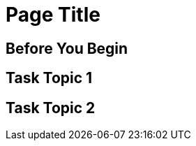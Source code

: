 //Use the MultiTask template for a page that covers a set of related tasks, such as tutorials and QSGs. This template does not include reference information.

= Page Title
////
For page titles, use imperative verbs and plural nouns(unless it’s incorrect to do so) for example: Deploy Applications to Runtime Manager, Set Up Projects in Studio, Upgrade Runtime Fabric, etc.

Add 1-2 introductory sentences that provide an overview of the task—what it is and why the reader cares. Concepts in support of a task tell what a task is and its purpose in the user environment.

If you can do this in a few sentences, you can omit the concept topic. Otherwise include Concept topic.

Add a statement that includes the subtasks needed to complete the task. For example, 


Performing <this supertask> comprises <this subtask>, <the next subtask>, and <the final subtask>.
////

////
== (Optional) Concept Topic

For concept topic titles, use a noun phrase that describes the content, for example: 

Schema Element Visibility in Anypoint DataGraph 
OR
Benefits of Custom Ingress Resource Templates
OR
How Ingress Resources Templates Work in Runtime Fabric


Add 1-2 sentences to introduce concept
Must contain: paragraphs, a list, or diagram
Must not contain: reference table
Must not contain: steps
Can contain ===
////

== Before You Begin
////

Note: Do not change heading

Add introductory phrase to prerequisite list, followed by a 
colon and a list of items in parallel construction, for example:  

Before getting started, ensure you have:

* Familiarity with Anypoint Platform and Exchange, including    permissions to use Exchange to publish and view RAML or OAS specifications in your business group
* An Anypoint Platform account
* Admin or Contribute permissions

OR

To add an API to the unified schema, ensure you have:

* Created a REST API using either a RAML or OAS specification.
* Published the API in Exchange in the same organization as your unified schema.
* Initiated an instance of the API with an accessible URL.

OR

Your <product> installation must meet the following hardware and software requirements.

If the list of requirements is simple, remove the headings and use an unordered list.

=== Hardware Requirements

*
*
*

=== Software Requirements

*
*
*

Add any permissions, version numbers, or tools needed 
Must contain: ordered or unordered list or table
Can contain links to external information where necessary
Can contain tables with version numbers, permissions, etc. 
https://www.url.com[link-text^] 
////

== Task Topic 1
////
For Task Topic, use imperative verbs and singular nouns, for example: Deploy an Application to Runtime Manager, Set Up A Project in Studio, Upgrade Runtime Fabric, etc.

Add 1-2 sentences to introduce the task. Consider adding context provided by a statement about the previous required task or the following required task:

Before you <achieve this>, <do this> task

OR

After you <finish previous task>, <perform this task>
////

////
=== (Optional)Before You <perform task>

Note: Do not change heading

Use if there are additional prerequisites for the task not covered by the prerequisites to the entire MultiTask. 

Add introductory phrase to prerequisite list, followed by a 
colon and a list of items in parallel construction.

If necessary, add intro phrase: To <complete task>:

When possible, use a navigational starting point.

. Navigate to *here* > *here* > *here*.


OR

. From <starting point>, <perform this first action>.
.
.

(Optional) After the task, add 1-2 sentences to indicate expected results or next steps. 
////

== Task Topic 2
// Copy elements from the previous task.

////
== (Optional)Reference Topic

For reference topic titles, use a noun phrase that describes the content: DataWeave Operators or HTTPS Send Configuration

Add 1-2 sentences to introduce reference
Must contain: list or table of items or code examples
Must not contain: steps or conceptual narrative
Can contain ===

Note: When possible avoid headings like “Notes” for columns in reference tables. Aim for a specific column heading that explains the function of the notes. Alternatively, if they’re short and scannable, add notes that don’t fit a column as notes within the relevant cell.

[%header%autowidth.spread]
|===
|Column Title |Column Title |Column Title
|entry 1      |entry 2      |entry 3
|===
////

//== (Optional) Related Resources
 
////
Note: Do not change heading
Don’t use this section as filler. Link only to relevant related info and not just any info that is “kinda” related.

Must contain: unordered list
* xref:file-name.adoc[link-text]
* xref:file-name.adoc#paragraph-target[link text]
* xref:repo-name::filename.adoc[link text]
* https://www.url.com[link-text^]
////
